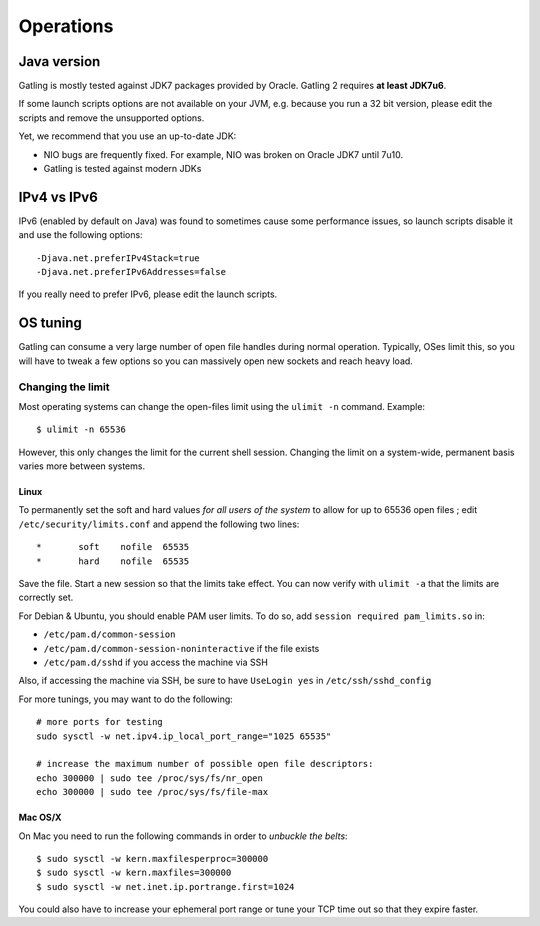 .. _operations:

##########
Operations
##########

Java version
============

Gatling is mostly tested against JDK7 packages provided by Oracle.
Gatling 2 requires **at least JDK7u6**.

If some launch scripts options are not available on your JVM, e.g. because you run a 32 bit version, please edit the scripts and remove the unsupported options.

Yet, we recommend that you use an up-to-date JDK:

* NIO bugs are frequently fixed. For example, NIO was broken on Oracle JDK7 until 7u10.
* Gatling is tested against modern JDKs

IPv4 vs IPv6
============

IPv6 (enabled by default on Java) was found to sometimes cause some performance issues, so launch scripts disable it and use the following options::

  -Djava.net.preferIPv4Stack=true
  -Djava.net.preferIPv6Addresses=false

If you really need to prefer IPv6, please edit the launch scripts.

OS tuning
=========

Gatling can consume a very large number of open file handles during normal operation.
Typically, OSes limit this, so you will have to tweak a few options so you can massively open new sockets and reach heavy load.

Changing the limit
------------------

Most operating systems can change the open-files limit using the ``ulimit -n`` command. Example:

::

  $ ulimit -n 65536

However, this only changes the limit for the current shell session. Changing the limit on a system-wide, permanent basis varies more between systems.

Linux
^^^^^

To permanently set the soft and hard values *for all users of the system* to allow for up to 65536 open files ; edit ``/etc/security/limits.conf`` and append the following two lines:

::

  *       soft    nofile  65535
  *       hard    nofile  65535

Save the file. Start a new session so that the limits take effect. You can now verify with ``ulimit -a`` that the limits are correctly set.

For Debian & Ubuntu, you should enable PAM user limits. To do so, add ``session required pam_limits.so`` in:

* ``/etc/pam.d/common-session``
* ``/etc/pam.d/common-session-noninteractive`` if the file exists
* ``/etc/pam.d/sshd`` if you access the machine via SSH

Also, if accessing the machine via SSH, be sure to have ``UseLogin yes`` in ``/etc/ssh/sshd_config``


For more tunings, you may want to do the following:

::

  # more ports for testing
  sudo sysctl -w net.ipv4.ip_local_port_range="1025 65535"

  # increase the maximum number of possible open file descriptors:
  echo 300000 | sudo tee /proc/sys/fs/nr_open
  echo 300000 | sudo tee /proc/sys/fs/file-max




Mac OS/X
^^^^^^^^

On Mac you need to run the following commands in order to *unbuckle the belts*:

::

  $ sudo sysctl -w kern.maxfilesperproc=300000
  $ sudo sysctl -w kern.maxfiles=300000
  $ sudo sysctl -w net.inet.ip.portrange.first=1024

You could also have to increase your ephemeral port range or tune your TCP time out so that they expire faster.

